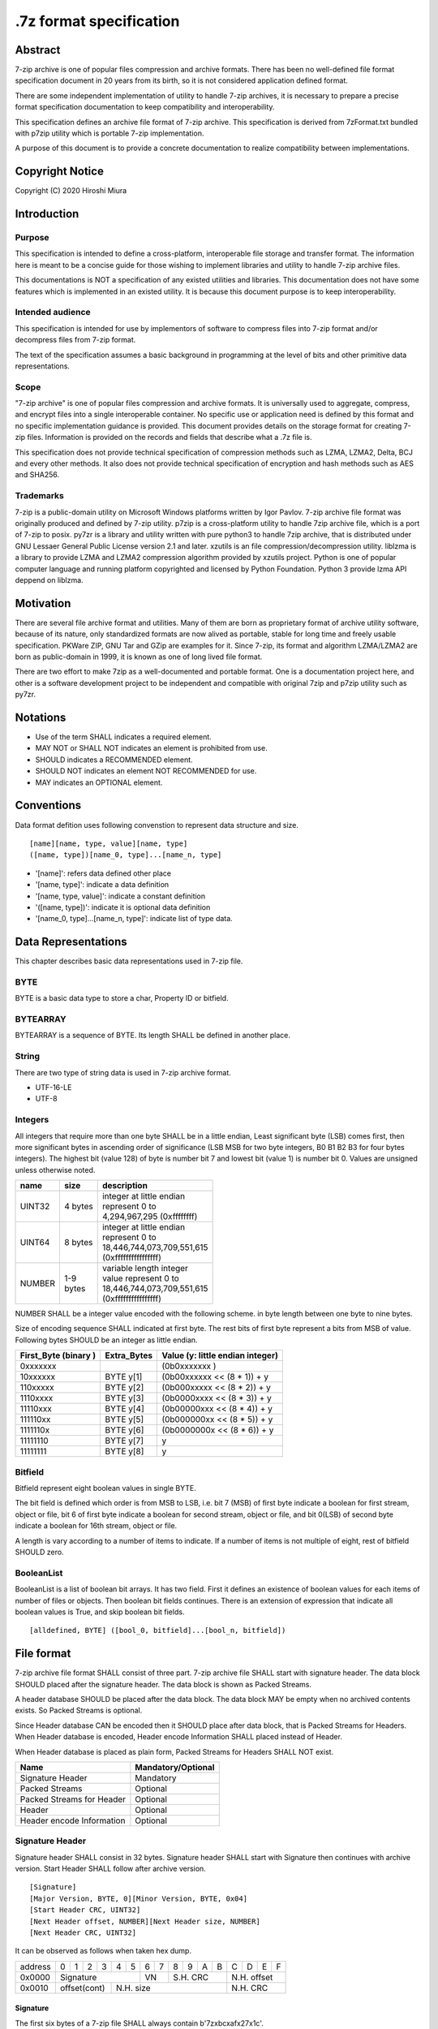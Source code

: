 .. _sevenzip-specifications:

************************
.7z format specification
************************

Abstract
========

7-zip archive is one of popular files compression and archive formats. There has been
no well-defined file format specification document in 20 years from its birth, so
it is not considered application defined format.

There are some independent implementation of utility to handle 7-zip archives, it is necessary
to prepare a precise format specification documentation to keep compatibility and interoperability.

This specification defines an archive file format of 7-zip archive.
This specification is derived from 7zFormat.txt bundled with p7zip utility which is portable
7-zip implementation.

A purpose of this document is to provide a concrete documentation to realize compatibility
between implementations.


Copyright Notice
================

Copyright (C) 2020 Hiroshi Miura


Introduction
============

Purpose
-------

This specification is intended to define a cross-platform, interoperable file storage and
transfer format. The information here is meant to be a concise guide for those wishing
to implement libraries and utility to handle 7-zip archive files.

This documentations is NOT a specification of any existed utilities and libraries.
This documentation does not have some features which is implemented in an existed utility.
It is because this document purpose is to keep interoperability.

Intended audience
-----------------

This specification is intended for use by implementors of software to compress files into 7-zip format and/or
decompress files from 7-zip format.

The text of the specification assumes a basic background in programming
at the level of bits and other primitive data representations.

Scope
-----

"7-zip archive" is one of popular files compression and archive formats.
It is universally used to aggregate, compress, and encrypt files into a single
interoperable container. No specific use or application need is
defined by this format and no specific implementation guidance is
provided. This document provides details on the storage format for
creating 7-zip files.  Information is provided on the records and
fields that describe what a .7z file is.

This specification does not provide technical specification of compression methods
such as LZMA, LZMA2, Delta, BCJ and every other methods.
It also does not provide technical specification of encryption and hash methods
such as AES and SHA256.

Trademarks
----------

7-zip is a public-domain utility on Microsoft Windows platforms written by Igor Pavlov.
7-zip archive file format was originally produced and defined by 7-zip utility.
p7zip is a cross-platform utility to handle 7zip archive file, which is a port of 7-zip to posix.
py7zr is a library and utility written with pure python3 to handle 7zip archive,
that is distributed under GNU Lessaer General Public License version 2.1 and later.
xzutils is an file compression/decompression utility.
liblzma is a library to provide LZMA and LZMA2 compression algorithm provided by xzutils project.
Python is one of popular computer language and running platform copyrighted and licensed by Python Foundation.
Python 3 provide lzma API deppend on liblzma.


Motivation
==========

There are several file archive format and utilities.  Many of them are born as proprietary format
of archive utility software, because of its nature, only standardized formats are now alived
as portable, stable for long time and freely usable specification.
PKWare ZIP, GNU Tar and GZip are examples for it.
Since 7-zip, its format and algorithm LZMA/LZMA2 are born as public-domain in 1999,
it is known as one of long lived file format.

There are two effort to make 7zip as a well-documented and portable format.
One is a documentation project here, and other is a software development project
to be independent and compatible with original 7zip and p7zip utility such as py7zr.


Notations
=========

* Use of the term SHALL indicates a required element.

* MAY NOT or SHALL NOT indicates an element is prohibited from use.

* SHOULD indicates a RECOMMENDED element.

* SHOULD NOT indicates an element NOT RECOMMENDED for use.

* MAY indicates an OPTIONAL element.


Conventions
===========

Data format defition uses following convenstion to represent
data structure and size.

::

    [name][name, type, value][name, type]
    ([name, type])[name_0, type]...[name_n, type]


* '[name]': refers data defined other place

* '[name, type]': indicate a data definition

* '[name, type, value]': indicate a constant definition

* '([name, type])':  indicate it is optional data definition

* '[name_0, type]...[name_n, type]': indicate list of type data.


Data Representations
====================

This chapter describes basic data representations used in 7-zip file.


BYTE
----

BYTE is a basic data type to store a char, Property ID or bitfield.


BYTEARRAY
---------

BYTEARRAY is a sequence of BYTE. Its length SHALL be defined in another place.


String
------

There are two type of string data is used in 7-zip archive format.

* UTF-16-LE

* UTF-8


Integers
--------

All integers that require more than one byte SHALL be in a little endian,
Least significant byte (LSB) comes first, then more significant bytes in
ascending order of significance (LSB MSB for two byte integers, B0 B1 B2 B3
for four bytes integers). The highest bit (value 128) of byte is number bit 7
and lowest bit (value 1) is number bit 0. Values are unsigned unless otherwise
noted.

+--------------+---------+------------------------------+
| name         | size    |  description                 |
+==============+=========+==============================+
| UINT32       | 4 bytes | | integer at little endian   |
|              |         | | represent 0 to             |
|              |         | | 4,294,967,295 (0xffffffff) |
+--------------+---------+------------------------------+
| UINT64       | 8 bytes | | integer at little endian   |
|              |         | | represent 0 to             |
|              |         | | 18,446,744,073,709,551,615 |
|              |         | | (0xffffffffffffffff)       |
+--------------+---------+------------------------------+
| NUMBER       | | 1-9   | | variable length integer    |
|              | | bytes | | value represent 0 to       |
|              |         | | 18,446,744,073,709,551,615 |
|              |         | | (0xffffffffffffffff)       |
+--------------+---------+------------------------------+

NUMBER SHALL be a integer value encoded with the following scheme.
in byte length between one byte to nine bytes.

Size of encoding sequence SHALL indicated at first byte.
The rest bits of first byte represent a bits from MSB of value.
Following bytes SHOULD be an integer as little endian.

+-------------+--------------+------------------------------+
| First_Byte  | Extra_Bytes  | Value                        |
| (binary )   |              | (y: little endian integer)   |
+=============+==============+==============================+
|0xxxxxxx     |              | (0b0xxxxxxx           )      |
+-------------+--------------+------------------------------+
|10xxxxxx     | BYTE y[1]    | (0b00xxxxxx << (8 * 1)) + y  |
+-------------+--------------+------------------------------+
|110xxxxx     | BYTE y[2]    | (0b000xxxxx << (8 * 2)) + y  |
+-------------+--------------+------------------------------+
|1110xxxx     | BYTE y[3]    | (0b0000xxxx << (8 * 3)) + y  |
+-------------+--------------+------------------------------+
|11110xxx     | BYTE y[4]    | (0b00000xxx << (8 * 4)) + y  |
+-------------+--------------+------------------------------+
|111110xx     | BYTE y[5]    | (0b000000xx << (8 * 5)) + y  |
+-------------+--------------+------------------------------+
|1111110x     | BYTE y[6]    | (0b0000000x << (8 * 6)) + y  |
+-------------+--------------+------------------------------+
|11111110     | BYTE y[7]    | y                            |
+-------------+--------------+------------------------------+
|11111111     | BYTE y[8]    | y                            |
+-------------+--------------+------------------------------+

Bitfield
--------

Bitfield represent eight boolean values in single BYTE.

The bit field is defined which order is from MSB to LSB,
i.e. bit 7 (MSB) of first byte indicate a boolean for first stream, object or file,
bit 6 of first byte indicate a boolean for second stream, object or file, and
bit 0(LSB) of second byte indicate a boolean for 16th stream, object or file.

A length is vary according to a number of items to indicate.
If a number of items is not multiple of eight, rest of bitfield SHOULD zero.

BooleanList
-----------

BooleanList is a list of boolean bit arrays.
It has two field. First it defines an existence of boolean values for each items of number of files or
objects. Then boolean bit fields continues.
There is an extension of expression that indicate all boolean values is True, and
skip boolean bit fields.

::

    [alldefined, BYTE] ([bool_0, bitfield]...[bool_n, bitfield])


File format
===========

7-zip archive file format SHALL consist of three part.
7-zip archive file SHALL start with signature header.
The data block SHOULD placed after the signature header.
The data block is shown as Packed Streams.

A header database SHOULD be placed after the data block.
The data block MAY be empty when no archived contents exists.
So Packed Streams is optional.

Since Header database CAN be encoded then it SHOULD place
after data block, that is Packed Streams for Headers.
When Header database is encoded, Header encode Information
SHALL placed instead of Header.

When Header database is placed as plain form,
Packed Streams for Headers SHALL NOT exist.


+----------------------------------------+--------------------+
|  Name                                  | Mandatory/Optional |
+========================================+====================+
|  Signature Header                      | Mandatory          |
+----------------------------------------+--------------------+
|  Packed Streams                        | Optional           |
+----------------------------------------+--------------------+
|  Packed Streams for Header             | Optional           |
+----------------------------------------+--------------------+
|  Header                                | Optional           |
+----------------------------------------+--------------------+
|  Header encode Information             | Optional           |
+----------------------------------------+--------------------+


.. _`SignatureHeader`:

Signature Header
----------------

Signature header SHALL consist in 32 bytes.
Signature header SHALL start with Signature then continues
with archive version. Start Header SHALL follow after archive version.

::

    [Signature]
    [Major Version, BYTE, 0][Minor Version, BYTE, 0x04]
    [Start Header CRC, UINT32]
    [Next Header offset, NUMBER][Next Header size, NUMBER]
    [Next Header CRC, UINT32]


It can be observed as follows when taken hex dump.

+--------+---+---+---+---+---+---+---+---+---+---+---+---+---+---+---+---+
| address| 0 | 1 | 2 | 3 | 4 | 5 | 6 | 7 | 8 | 9 | A | B | C | D | E | F |
+--------+---+---+---+---+---+---+---+---+---+---+---+---+---+---+---+---+
| 0x0000 | Signature             | VN    | S.H. CRC      | N.H. offset   |
+--------+---+---+---+---+---+---+---+---+---+---+---+---+---+---+---+---+
| 0x0010 | offset(cont)  | N.H. size                     | N.H. CRC      |
+--------+---+---+---+---+---+---+---+---+---+---+---+---+---+---+---+---+


Signature
^^^^^^^^^

The first six bytes of a 7-zip file SHALL always contain b'7z\xbc\xaf\x27\x1c'.

Version Number
^^^^^^^^^^^^^^

Version number SHALL consist with two bytes.
Major version is 0x00, and minor version is 0x04 for now.

.. _`StartHeaderCRC`:

Start Header CRC
^^^^^^^^^^^^^^^^

It SHALL be stored in form of UINT32.
This CRC value SHALL be calculated from Next Header Offset, Next Header size and
Next Header CRC.

.. _`NextHeaderOffset`:

Next Header offset
^^^^^^^^^^^^^^^^^^

Next header offset SHALL be an offset from end of signature header to header database.
Because signature header always consist with 32 bytes, the offset SHOULD be a value that
absolute position of header database in archive file - 32 bytes.
Next header offset SHALL be stored as UINT64.

.. _`NextHeaderSize`:

Next Header size
^^^^^^^^^^^^^^^^

Next header size SHALL be an size of a header database. Because a header database MAY be
encoded, Next header size SHALL consist of encoded(packed) size, not a raw size.
Next header size SHALL be stored as UINT64.

.. _`NextHeaderCRC`:

Next Header CRC
^^^^^^^^^^^^^^^

Next header CRC SHALL a CRC32 of Header that SHALL be stored in UINT32.


.. _`PorpertyIDs`:

Property IDs
------------

Information stored in Header MAY be placed after Property ID.
For example, Header Info block start with 0x01, which means Header, then
continues data blocks, and 0x00, which is END, is placed at last.
This structure can be recursive but there is a rules where paticular
ID can exist.

==== ==========
ID   Property
==== ==========
0x00 END
0x01 Header
0x02 ArchiveProperties
0x03 AdditionalStreamsInfo
0x04 MainStreamsInfo
0x05 FilesInfo
0x06 PackInfo
0x07 UnPackInfo
0x08 SubStreamsInfo
0x09 Size
0x0A CRC
0x0B Folder
0x0C CodersUnPackSize
0x0D NumUnPackStream
0x0E EmptyStream
0x0F EmptyFile
0x10 Anti
0x11 Name
0x12 CTime
0x13 ATime
0x14 MTime
0x15 Attributes
0x16 Comment
0x17 EncodedHeader
0x18 StartPos
0x19 Dummy
==== ==========


.. _`HeaderInfo`:

Header encode Information
-------------------------

Header encode Information is a Streams Information data for Header data as
encoded data followed after ID 0x17.

::

    [ID, BYTE, 0x17]
    [Streams Information for Header, StreamsInfo]


When header is encoded whole archive structure becomes as follows:

::

    [Signature Header]
    ([Packed Streams])
    [Packed Streams for Header]
    [ID, BYTE, 0x17][Streams Information for Header]


Otherwise whole archive structure become as follows:

::

    [Signature Header]
    ([Packed Streams])
    [ID, BYTE, 0x01][Header]


.. _Header:

Header
------

Header SHALL be consist of Main Streams.
It  MAY be also consist of file list information.
It SHALL placed at a position where Start header offset pointed in archive file.
Header database MAY be encoded.

When raw header is located, it SHOULD become the following structure.
Raw header SHALL start with one byte ID 0x01.

::

    [ID, BYTE, 0x01]
    [ID, BYTE, 0x04] [Main Streams]
    [ID, BYTE, 0x05] [Files Information]


Main Streams
------------

Main Streams SHALL be defined as Streams Information which hold data of
archived files.

Streams Information
-------------------

Streams Info SHALL contain with Pack Info, Coders Info and SubStreamsInfo.

::

    [Pack Information]
    [Coders Information]
    [Substreams Information]


Pack Information
----------------

Pack Information SHALL start with one byte of id value; 0x06.
Pack Information SHALL be const with Pack Position, Number of Pack Streams,
a list of sizes of Pack Streams and a list of CRCs of pack streams.
Pack positon and Number of Pakc streams SHALL be stored as
variable length NUMBER form.
Sizes of packed Streams SHALL stored as list of UINT64.

::

    [ID, BYTE, 0x06]
    [Pack Position][Number of Pack Streams, NUMBER]
    ([Sizes of Pack Streams])
    ([CRCs of packed Streams])


Pack Position
^^^^^^^^^^^^^

Pack Position SHALL indicate a position of encoded streams that value SHALL be
an offset from the end of signature header.
It MAY be a next position of end of signature header.

Number of Pack Streams
^^^^^^^^^^^^^^^^^^^^^^

Number of Pack Streams SHALL indicate a number of encoded streams.
LZMA and LZMA2 SHOULD have a single (one) stream.
7-zip CAN have encoding methods which produce multiple encoded streams.
When there are multiple streams, a value of Number of Pack Streams SHALL
indicate it.

Sizes of Pack Streams
^^^^^^^^^^^^^^^^^^^^^

Sizes of Pack Streams SHOULD be omitted when Number of Pack Streams is zero.
This is an array of NUMBER values which length is as same as Number of Pack Streams.
Size SHALL be positive integer and SHALL stored in NUMBER.

::

    [ID, BYTE, 0x09][Size_0, NUMBER]...[Size_n, NUMBER]


CRCs of Pack Streams
^^^^^^^^^^^^^^^^^^^^

When Number of Pack Streams is zero, then CRCs of Pack Streams SHALL not exist.
It also MAY NOT be placed. CRC SHALL be CRC32 and stored in UINT32.

::

    [ID, BYTE, 0x0A][CRC_0, UINT32]...[CRC_n, UINT32]


Coders Information
------------------

Coders Information SHALL located after Main Streams Information.
It SHALL provide encoding and encryption filter parameters.
It MAY be a single coder or multiple coders defined.
It SHALL NOT be more than five coders. (Maximum four)

::

    [ID, BYTE, 0x07]
    [ID, BYTE, 0x0B][Number of folders, NUMBER]
    [External, BYTE]

Folders information MAY be placed external of header block at Packed
Streams for Headers. When it is placed external, External flag is 0x01.
For this configuration, Coders Information becomes as follows;

::

    [ID, BYTE, 0x07]
    [ID, BYTE, 0x0B][Number of folders, NUMBER]
    [External, BYTE, 0x01] [Data Stream Index, NUMBER]
    [ID, BYTE, 0x0C][Unpacksize_0, NUMBER]...[Unpacksize_n, NUMBER]
    [ID, BYTE, 0x0A][UnpackDigest_0, UINT32]...[UnpackDigest_n, UINT32]


In default Folders information is placed inline, then External flag is 0x00.

::

    [ID, BYTE, 0x07]
    [ID, BYTE, 0x0B][Number of folders, NUMBER]
    [External, BYTE, 0x00] [Folder_0]...[Folder_n]
    [ID, BYTE, 0x0C][Unpacksize_0, NUMBER]...[Unpacksize_n, NUMBER]
    [ID, BYTE, 0x0A][UnpackDigest_0, UINT32]...[UnpackDigest_n, UINT32]


UnpackSizes
^^^^^^^^^^^

UnpackSizes is a list of decompress sizes for each archived file data.
When extract data from the archive, it SHALL be distilled from unpack streams
and split chunk into defined sizes.

Filenames are defined in File Information block. An order of data chunks and
a order of filenames SHALL be same, except for filenames which is defined as
empty stream.


UnpackDigests
^^^^^^^^^^^^^

UnpackDigests is a list of CRC32 of decompress deta digests for each folders.
When extract data from the archive, it CAN check an integrity of data.

It SHALL be a list of NUMBER and its length SHALL be as same as number of folders.
It MAY be skipped when Substreams Information defined.


Folders
-------

Folder in 7-zip archive means a basic container unit for encoded data.
It brings encoded data. The data chunk Packed Streams is defined as
series of Folders.

Each Folder has coder information. CoderInfo is consist of flag,
number of streams and properties.

Flag indicate the coder is simple i.e. single input and single output,
or comprex i.e. multiple input, multiple output.

When simple coder, number of streams is always one for input,
and one for output, so it SHALL be skipped.

::

    [Number of Coders, NUMBER][Property_0]...[Property_n]

Number of coder SHALL be a NUMBER integer number.
Coder Properties SHALL be a list of Coder Property with length SHALL be
as same as Number of coder.


Coder Property
^^^^^^^^^^^^^^

Coder Property is defined with flag which indicate coder types.
According to flag that indicate coder is complex, the Coder Property
MAY have a number of input and output streams of coder.

Flag is defined in one byte as following bit definitions.

* bit 3-0: Codec ID size
* bit 4: Is complex codec
* bit 5: There are attributes
* bit 6-7: Reserved, it SHOULD always be zero.

::

    [Flag, BYTE][Coder ID, BYTEARRAY]
    ([NumInStreams][NumOutStreams])
    [Property Size, NUMBER][Property, BYTEARRAY]
    ([BindPair_0]...[BindPair_n])
    [Packed Stream Index_0, NUMBER]...[Packed Stream Index_n, NUMBER]

BindPairs
^^^^^^^^^

BindPairs describe connection among coders when coder produce multiple output
or required multiple input.

::

    [Input Index, NUMBER][Output Index, NUMBER]


A coder property format is vary with flag.
Following pseudo code indicate how each parameter located for informative purpose.

::

    if (Is Complex Coder)
     {
       NUMBER `NumInStreams`;
       NUMBER `NumOutStreams`;
     }
     if (There Are Attributes)
     {
       NUMBER `PropertiesSize`
       BYTE `Properties[PropertiesSize]`
     }
    }
    NumBindPairs :  = `NumOutStreamsTotal` – 1;
    for (`NumBindPairs`)
     {
       NUMBER `InIndex`;
       NUMBER `OutIndex`;
     }
    NumPackedStreams : `NumInStreamsTotal` – `NumBindPairs`;
     if (`NumPackedStreams` > 1)
       for(`NumPackedStreams`)
       {
         NUMBER `Index`;
       };


When using only simple codecs, which has one input stream and one output stream,
coder property become as simple as follows;

::

    [Flag, BYTE] [Coder ID_0]...[Coder ID_n]
    [Property Size, NUMBER][Property, BYTEARRAY]

Here is an example of bytes of coder property when specifying LZMA.

* b'\x23\x03\x01\x01\x05\x5D\x00\x10\x00\x00'

In this example, first byte 0x23 indicate that coder id size is three bytes, and
it is not complex codec and there is a codec property.
A coder ID is b'\x03\x01\x01' and property length is five and property is
b'\x5D\x00\x10\x00\x00'.


Codec IDs
---------

Conformant implementations SHALL support mandatory codecs that are COPY, LZMA, LZMA2, BCJ, and Delta.
There are a variant of BCJ that are X86, PowerPC, SPARC, ARM, ARMTHUMB, and IA64.
Conformant implementations SHOULD also support optional codecs that are AES, BZIP2, DEFLATE, BCJ2, and PPMd.
Implementations MAY support additional codecs that are ZStandard, and LZ4.
It MAY also support proprietary codec such as DEFLATE64.

Conformant implementations SHALL accept these codec IDs and when it does not support it,
it SHOULD report it as not supported.

Here is a list of famous codec IDs.

========= ===========
NAME      ID
========= ===========
COPY      0x00
DELTA     0x03
BCJ       0x04
LZMA      0x030101
P7Z_BCJ   0x03030103
BCJ_PPC   0x03030205
BCJ_IA64  0x03030301
BCJ_ARM   0x03030501
BCJ_ARMT  0x03030701
BCJ_SPARC 0x03030805
LZMA2     0x21
BZIP2     0x040202
DEFLATE   0x040108
DEFLATE64 0x040109
ZSTD      0x04f71101
LZ4       0x04f71104
AES       0x06f10701
========= ===========


Substreams Information
----------------------

Substreams Information hold an information about archived data blocks
as in extracted form. It SHALL exist that number of unpack streams,
size of each unpack streams, and CRC of each streams::

    [ID, BYTE, 0x08]
    [ID, BYTE, 0x0D][Number of unpack streams for Folder_0]...[Number of unpack streams for Folder_n]
    [ID, BYTE, 0x09][Size of unpack Streams_0]...[Size of unpack Streams_m]



Files Information
-----------------

Files Information SHOULD hold a list of files, directories and symbolic links.
Its order SHALL be as same as order of streams defined in packed information.

::

    [Number of files]
    ([Empty Streams])
    ([Empty Files])
    [ID, BYTE, 0x11]
    [FileNameExist, BooleanList][FileName_0]...[FileName_n]
    [ID, BYTE, 0x15]
    [AttributeExist, BooleanList][Attribute_0]...[Attribute_n]
    ([CTime])([Atime])([Mtime])


list of FileNames
^^^^^^^^^^^^^^^^^

list of FileNames data can be externally encoded, then

::

    [External, BYTE, 0x01] [DataIndex]

Otherwise, filenames is inline,


::

    [External, BYTE, 0x00][Filename_0]...[Filename_n]


FileName SHALL be a wide character string encoded with UTF16-LE and
follows wchar_t NULL character, i.e. 0x0000.

FileNames SHOULD exist as inline data for compatibility.


list of Attributes
^^^^^^^^^^^^^^^^^^

list of attributes SHALL start ID 0x15 then follows BooeanList
which defines whether property is defined or not for each files.

::

    [ID, BYTE, 0x15][AttributeExist, BooleanList]
    [Attribute_0, UINT32]...[Attribute_n, UINT32]

list of property can be external then it defines data index.

Attribute
^^^^^^^^^

Attribute is a UINT32 integer value.

.. list-table:: Attribute values
    :widths: 10 50
    :header-rows: 1
    :stub-columns: 1

    * - ID/Value
      - Description
    * - FILE_ATTRIBUTE_READONLY 1 (0x1)
      - A file that is read-only.
    * - FILE_ATTRIBUTE_HIDDEN 2 (0x2)
      - The file or directory is hidden.
    * - FILE_ATTRIBUTE_DIRECTORY 16 (0x10)
      - It identifies a directory.
    * - FILE_ATTRIBUTE_ARCHIVE 32 (0x20)
      - A file or directory that is an archive file or directory.
    * - FILE_ATTRIBUTE_REPARSE_POINT 1024 (0x400)
      - file or directory that has an associated reparse point, or a file that is a symbolic link.
    * - bit 16-31
      - UNIX file permissions and attributes.
    * - UNIX_EXTENSION (0x8000)
      - Indicate a unix permissions and file attributes are bundled when 1.

CTime
^^^^^

::

    [ID, BYTE, 0x12][FileTimes]

ATime
^^^^^

::

    [ID, BYTE, 0x13][FileTimes]

MTime
^^^^^

::

    [ID, BYTE, 0x14][FileTimes]


FileTimes
^^^^^^^^^

FileTimes SHALL be a list of file time specs. It SHALL be a bit array of defined flag
and then continues a list of Time spec for each files.

When it defines time spec for all of files, it SHALL place 0x01 which means all-defined.
then it SHALL continue a list of time spec, that length is as same as number of files.

::

    [TimeExist, BooleanList]
    [External, BYTE, 0x00][Time_0, NUMBER]...[Time_n, NUMBER]

If it defines time spec of a part of files, it SHALL place 0x00 which means boolean
Times are NUMBER values. FILETIME is 100-nanosecond intervals since 1601/01/01 (UTC)


Appendix: BNF expression (Informative)
======================================


This clause shows extended BNF expression of 7-zip file format.

.. productionlist::
   7-zip archive: SignatureHeader, [PackedStreams],
                : [PackedStreamsForHeaders], Header | HeaderInfo
   SignatureHeader: Signature, ArchiveVersion, StartHeader
   Signature: b'7z\xBC\xAF\x27\x1C'
   ArchiveVersion : b'\x00\x04'
   StartHeader: StartHeaderCRC, NextHeaderOffset,
              : NextHeaderSize, NextHeaderCRC
   StreamsInfo: PackInfo, CodersInfo, SubStreamsInfo
   PackInfo: 0x06, PackPos, NumPackStreams,
           : SizesOfPackStream, CRCsOfPackStreams
   CodersInfo: 0x07, FoldersInfo
   Folders Information: 0x0B, NumFolders, FolderInfo,
                      : CoderUnpackSizes, UnpackDigests, 0x00
   FoldersInfo: 0x0B, NumFolders, (0x00, Folders) | (0x01, DataStreamIndex)
              : [0x0C, UnPackSizes, [0x0A, UnpackDigests]], 0x00
   Folders: Folder{ Number of Folders }
   UnpackSizes: UnPackSize { Sum of NumOutStreams for each Folders }
   UnpackSize: NUMBER
   UnpackDigests: CRC32 { Number of folders }
   SubStreamsInfo: 0x08, 0x0D, NumUnPackStreamsInFolders{Num of Folders],
                 : 0x09, UnPackSize, 0x0A,
                 : Digests{Number of streams with unknown CRC}, 0x00
   Folder: NumCoders, CoderData { NumCoders }
   CoderData: CoderFlag, CoderID, NumCoderStreamInOut, Properties,
            : BinPairs, PackedStreamIndex
   CoderFlag: BYTE(bit 0:3 CodecIdSize, 4: Is Complex Coder,
            : 5: There Are Attributes, 6: Reserved, 7: 0)
   CoderId: BYTE{CodecIdSize}
   FilesInfo: 0x05, NumFiles, FileInfo, [FileInfo]
   FileInfo: NumFiles, [0x0E, bit array of IsEmptyStream],
           : [0x0F, bit array of IsEmptyFile],
           : [0x11, FileNames],
           : [0x12, FileTime], [0x13, FileTime], [0x14, FileTime],
           : [0x15, Attributes]
   FileTime: (0x00, bit array of TimeDefined |  0x01),
           : (0x00, list of Time | 0x01, DataIndex)
   FileNames: (0x00, list of each filename | 0x01, DataIndex)
   filename: Name, 0x0000
   Name: UTF16-LE Char, [Name]
   Attributes: (0x00, bit array of AttributesAreDefined |  0x01),
             : (0x00, list of Attribute | 0x01, DataIndex)


A Coder flag affect a following CoderData existence as following algorithm;

::

    if (Is Complex Coder)
     {
       NUMBER `NumInStreams`;
       NUMBER `NumOutStreams`;
     }
     if (There Are Attributes)
     {
       NUMBER `PropertiesSize`
       BYTE `Properties[PropertiesSize]`
     }
    }
    NumBindPairs :  = `NumOutStreamsTotal` – 1;
    for (`NumBindPairs`)
     {
       NUMBER `InIndex`;
       NUMBER `OutIndex`;
     }
    NumPackedStreams : `NumInStreamsTotal` – `NumBindPairs`;
     if (`NumPackedStreams` > 1)
       for(`NumPackedStreams`)
       {
         NUMBER `Index`;
       };


Appendix: CRC algorithm (normative)
===================================

Chunk CRCs are calculated using standard CRC methods with pre and post conditioning,
as defined by ISO 3309 [ISO-3309] or ITU-T V.42 [ITU-T-V42]. The CRC polynomial employed is

::

   x^32+x^26+x^23+x^22+x^16+x^12+x^11+x^10+x^8+x^7+x^5+x^4+x^2+x+1

The 32-bit CRC register is initialized to all 1's, and then the data from each byte
is processed from the least significant bit (1) to the most significant bit (128).
After all the data bytes are processed, the CRC register is inverted
(its ones complement is taken).
This value is transmitted (stored in the file) MSB first.
For the purpose of separating into bytes and ordering, the least significant bit of
the 32-bit CRC is defined to be the coefficient of the x31 term.

Practical calculation of the CRC always employs a precalculated table to greatly
accelerate the computation


Appendix: Rationale
===================

Byte order
----------

It has been asked why 7-zip uses little endian byte order. It is a historical reason,
that 7-zip was born as Microsoft Windows application in 1999, and its file format was
a windows application format, when only little endian was used on target platform.

CRC32
-----

CRC32 is a checksum.

Encode
------

Encode in this document express compressed, encrypted and/or filter data. When encoding,
it should lead encoding metadata.

Extract
-------

Extract in this document express decompress, decryption and/or filter data from archive.


UTF-16-LE
---------

Unicode UTF-16 encoding uses 2 bytes or 4 bytes to represent Unicode character.
Because it is not one byte ordering, we need to consider endian, byte order.
UTF-16-LE is a variant of UTF-16 definition which use Little-Endian for store data.
